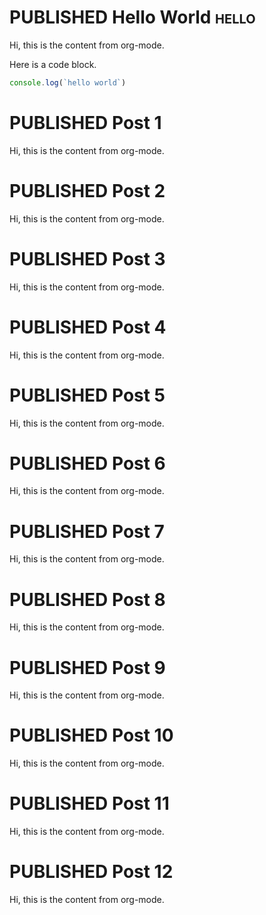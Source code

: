 #+ORGA_PUBLISH_KEYWORD: PUBLISHED
#+TODO: TODO NEXT | DONE
#+TODO: DRAFT | PUBLISHED

* PUBLISHED Hello World :hello:
CLOSED: [2019-10-14 Mon 13:34]

Hi, this is the content from org-mode.

Here is a code block.

#+begin_src javascript
console.log(`hello world`)
#+end_src


* PUBLISHED Post 1
CLOSED: [2019-10-14 Mon 19:42]

Hi, this is the content from org-mode.

* PUBLISHED Post 2
CLOSED: [2019-10-14 Mon 19:42]

Hi, this is the content from org-mode.

* PUBLISHED Post 3
CLOSED: [2019-10-14 Mon 19:42]

Hi, this is the content from org-mode.

* PUBLISHED Post 4
CLOSED: [2019-10-14 Mon 19:42]

Hi, this is the content from org-mode.

* PUBLISHED Post 5
CLOSED: [2019-10-14 Mon 19:42]

Hi, this is the content from org-mode.

* PUBLISHED Post 6
CLOSED: [2019-10-14 Mon 19:42]

Hi, this is the content from org-mode.

* PUBLISHED Post 7
CLOSED: [2019-10-14 Mon 19:42]

Hi, this is the content from org-mode.

* PUBLISHED Post 8
CLOSED: [2019-10-14 Mon 19:42]

Hi, this is the content from org-mode.

* PUBLISHED Post 9
CLOSED: [2019-10-14 Mon 19:42]

Hi, this is the content from org-mode.

* PUBLISHED Post 10
CLOSED: [2019-10-14 Mon 19:42]

Hi, this is the content from org-mode.

* PUBLISHED Post 11
CLOSED: [2019-10-14 Mon 19:42]

Hi, this is the content from org-mode.

* PUBLISHED Post 12
CLOSED: [2019-10-14 Mon 19:42]

Hi, this is the content from org-mode.

